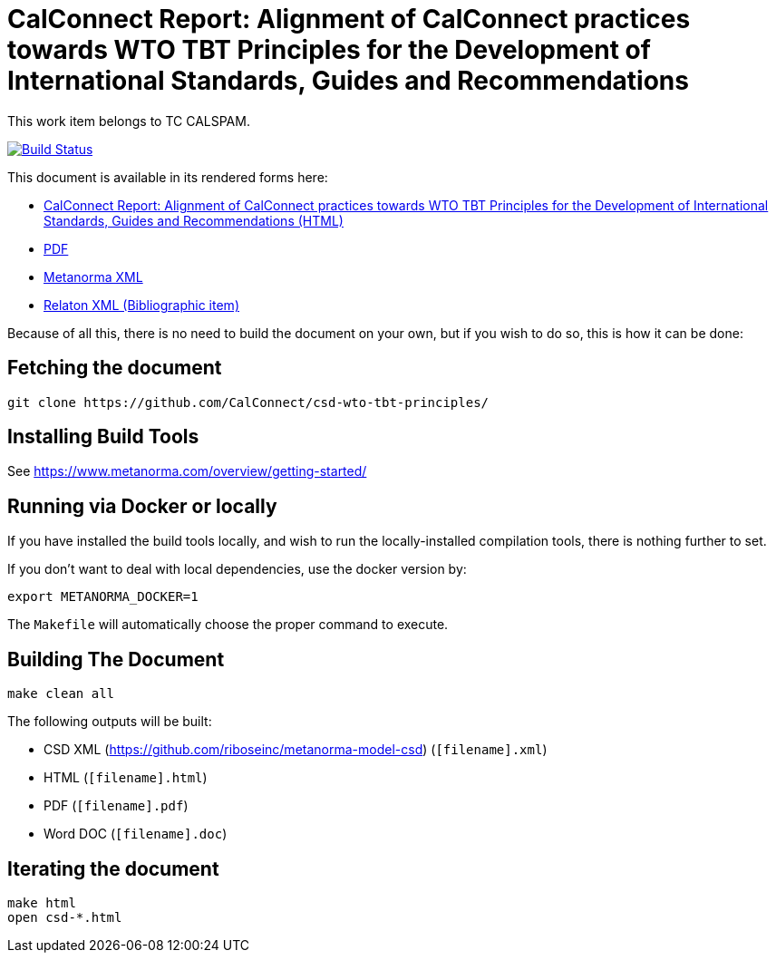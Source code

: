 :repo-name: csd-wto-tbt-principles

= CalConnect Report: Alignment of CalConnect practices towards WTO TBT Principles for the Development of International Standards, Guides and Recommendations

This work item belongs to TC CALSPAM.

image:https://travis-ci.com/calconnect/csd-wto-tbt-principles.svg?branch=master["Build Status", link="https://travis-ci.com/calconnect/csd-wto-tbt-principles"]

This document is available in its rendered forms here:

* https://calconnect.github.io/csd-wto-tbt-principles/[CalConnect Report: Alignment of CalConnect practices towards WTO TBT Principles for the Development of International Standards, Guides and Recommendations (HTML)]
* https://calconnect.github.io/csd-wto-tbt-principles/csd-wto-tbt-principles.pdf[PDF]
* https://calconnect.github.io/csd-wto-tbt-principles/csd-wto-tbt-principles.xml[Metanorma XML]
* https://calconnect.github.io/csd-wto-tbt-principles/csd-wto-tbt-principles.rxl[Relaton XML (Bibliographic item)]

Because of all this, there is no need to build the document on your own, but if you wish to do so, this is how it can be done:

== Fetching the document

[source,sh]
----
git clone https://github.com/CalConnect/csd-wto-tbt-principles/
----

== Installing Build Tools

See https://www.metanorma.com/overview/getting-started/


== Running via Docker or locally

If you have installed the build tools locally, and wish to run the
locally-installed compilation tools, there is nothing further to set.

If you don't want to deal with local dependencies, use the docker
version by:

[source,sh]
----
export METANORMA_DOCKER=1
----

The `Makefile` will automatically choose the proper command to
execute.


== Building The Document

[source,sh]
----
make clean all
----

The following outputs will be built:

* CSD XML (https://github.com/riboseinc/metanorma-model-csd) (`[filename].xml`)
* HTML (`[filename].html`)
* PDF (`[filename].pdf`)
* Word DOC (`[filename].doc`)


== Iterating the document

[source,sh]
----
make html
open csd-*.html
----

